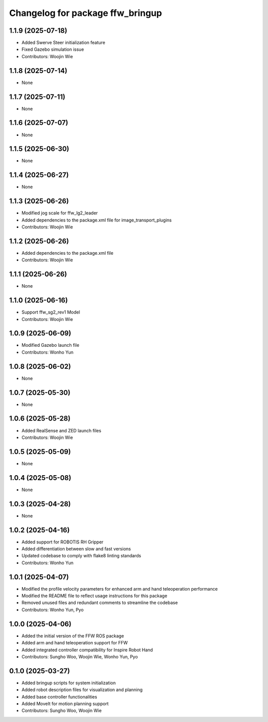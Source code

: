 ^^^^^^^^^^^^^^^^^^^^^^^^^^^^^^^^^
Changelog for package ffw_bringup
^^^^^^^^^^^^^^^^^^^^^^^^^^^^^^^^^

1.1.9 (2025-07-18)
------------------
* Added Swerve Steer initialization feature
* Fixed Gazebo simulation issue
* Contributors: Woojin Wie

1.1.8 (2025-07-14)
------------------
* None

1.1.7 (2025-07-11)
------------------
* None

1.1.6 (2025-07-07)
------------------
* None

1.1.5 (2025-06-30)
------------------
* None

1.1.4 (2025-06-27)
------------------
* None

1.1.3 (2025-06-26)
------------------
* Modified jog scale for ffw_lg2_leader
* Added dependencies to the package.xml file for image_transport_plugins
* Contributors: Woojin Wie

1.1.2 (2025-06-26)
------------------
* Added dependencies to the package.xml file
* Contributors: Woojin Wie

1.1.1 (2025-06-26)
------------------
* None

1.1.0 (2025-06-16)
------------------
* Support ffw_sg2_rev1 Model
* Contributors: Woojin Wie

1.0.9 (2025-06-09)
------------------
* Modified Gazebo launch file
* Contributors: Wonho Yun

1.0.8 (2025-06-02)
------------------
* None

1.0.7 (2025-05-30)
------------------
* None

1.0.6 (2025-05-28)
------------------
* Added RealSense and ZED launch files
* Contributors: Woojin Wie

1.0.5 (2025-05-09)
------------------
* None

1.0.4 (2025-05-08)
------------------
* None

1.0.3 (2025-04-28)
------------------
* None

1.0.2 (2025-04-16)
------------------
* Added support for ROBOTIS RH Gripper
* Added differentiation between slow and fast versions
* Updated codebase to comply with flake8 linting standards
* Contributors: Wonho Yun

1.0.1 (2025-04-07)
------------------
* Modified the profile velocity parameters for enhanced arm and hand teleoperation performance
* Modified the README file to reflect usage instructions for this package
* Removed unused files and redundant comments to streamline the codebase
* Contributors: Wonho Yun, Pyo

1.0.0 (2025-04-06)
------------------
* Added the initial version of the FFW ROS package
* Added arm and hand teleoperation support for FFW
* Added integrated controller compatibility for Inspire Robot Hand
* Contributors: Sungho Woo, Woojin Wie, Wonho Yun, Pyo

0.1.0 (2025-03-27)
------------------
* Added bringup scripts for system initialization
* Added robot description files for visualization and planning
* Added base controller functionalities
* Added MoveIt for motion planning support
* Contributors: Sungho Woo, Woojin Wie
